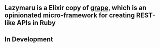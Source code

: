 ** Lazymaru is a Elixir copy of [[http://intridea.github.io/grape/][grape]], which is an opinionated micro-framework for creating REST-like APIs in Ruby

** In Development
